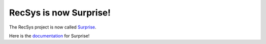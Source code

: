 .. RecSys documentation master file, created by
   sphinx-quickstart on Wed Nov 23 09:59:47 2016.
   You can adapt this file completely to your liking, but it should at least
   contain the root `toctree` directive.

RecSys is now Surprise!
=======================

The RecSys project is now called `Surprise
<https://nicolashug.github.io/Surprise/>`_.

Here is the `documentation <http://surprise.readthedocs.io/en/latest/>`_ for
Surprise!
